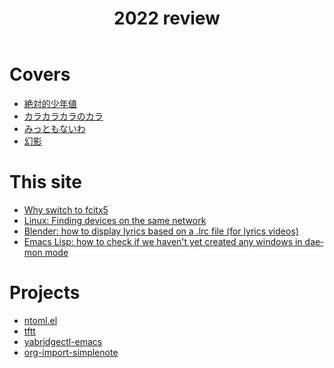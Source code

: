 #+title: 2022 review
#+published: 2022-12-31
#+draft: t
#+language: en
#+series: Yearly reviews

* Covers

- [[file:covers/20220116-絶対的少年値.org][絶対的少年値]]
- [[file:covers/20220328-カラカラカラのカラ.org][カラカラカラのカラ]]
- [[file:covers/20220520-みっともないわ.org][みっともないわ]]
- [[file:covers/20220603-幻影.org][幻影]]

* This site

- [[file:why-fcitx5.org][Why switch to fcitx5]]
- [[file:finding-devices-on-the-same-network.org][Linux: Finding devices on the same network]]
- [[file:blender-lrc.org][Blender: how to display lyrics based on a .lrc file (for lyrics videos)]]
- [[file:emacs-detect-daemon-before-frame.org][Emacs Lisp: how to check if we haven't yet created any windows in daemon mode]]

* Projects
- [[file:projects/ntoml.org][ntoml.el]]
- [[file:projects/tftt.org][tftt]]
- [[file:projects/yabridgectl-emacs.org][yabridgectl-emacs]]
- [[file:projects/org-import-simplenote.org][org-import-simplenote]]

